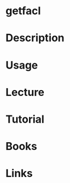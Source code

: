 #+TAGS: getfacl access_control_list


* getfacl
* Description
* Usage
* Lecture
* Tutorial
* Books
* Links

